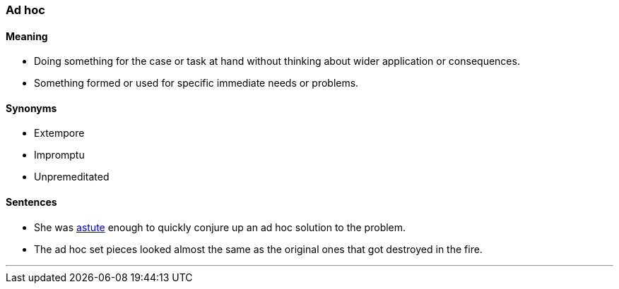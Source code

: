 === Ad hoc

==== Meaning

* Doing something for the case or task at hand without thinking about wider application or consequences.
* Something formed or used for specific immediate needs or problems.

==== Synonyms

* Extempore
* Impromptu
* Unpremeditated

==== Sentences

* She was link:#_astute[astute] enough to quickly conjure up an [.underline]#ad hoc# solution to the problem.
* The [.underline]#ad hoc# set pieces looked almost the same as the original ones that got destroyed in the fire.

'''
